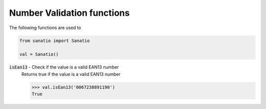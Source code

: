 Number Validation functions
===========================

The following functions are used to 

.. code:: python
    
    from sanatio import Sanatio

    val = Sanatio()

:code:`isEan13` - Check if the value is a valid EAN13 number
    Returns true if the value is a valid EAN13 number

    >>> val.isEan13('0067238891190')
    True
    
